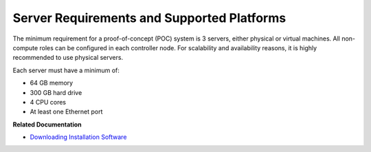 .. This work is licensed under the Creative Commons Attribution 4.0 International License.
   To view a copy of this license, visit http://creativecommons.org/licenses/by/4.0/ or send a letter to Creative Commons, PO Box 1866, Mountain View, CA 94042, USA.

===========================================
Server Requirements and Supported Platforms
===========================================

The minimum requirement for a proof-of-concept (POC) system is 3 servers, either physical or virtual machines. All non-compute roles can be configured in each controller node. For scalability and availability reasons, it is highly recommended to use physical servers.

Each server must have a minimum of:

- 64 GB memory


- 300 GB hard drive


- 4 CPU cores


- At least one Ethernet port


**Related Documentation**

-  `Downloading Installation Software`_ 

.. _Supported Platforms Contrail 5.0: 

.. _Downloading Installation Software: download-software-vnc.html

